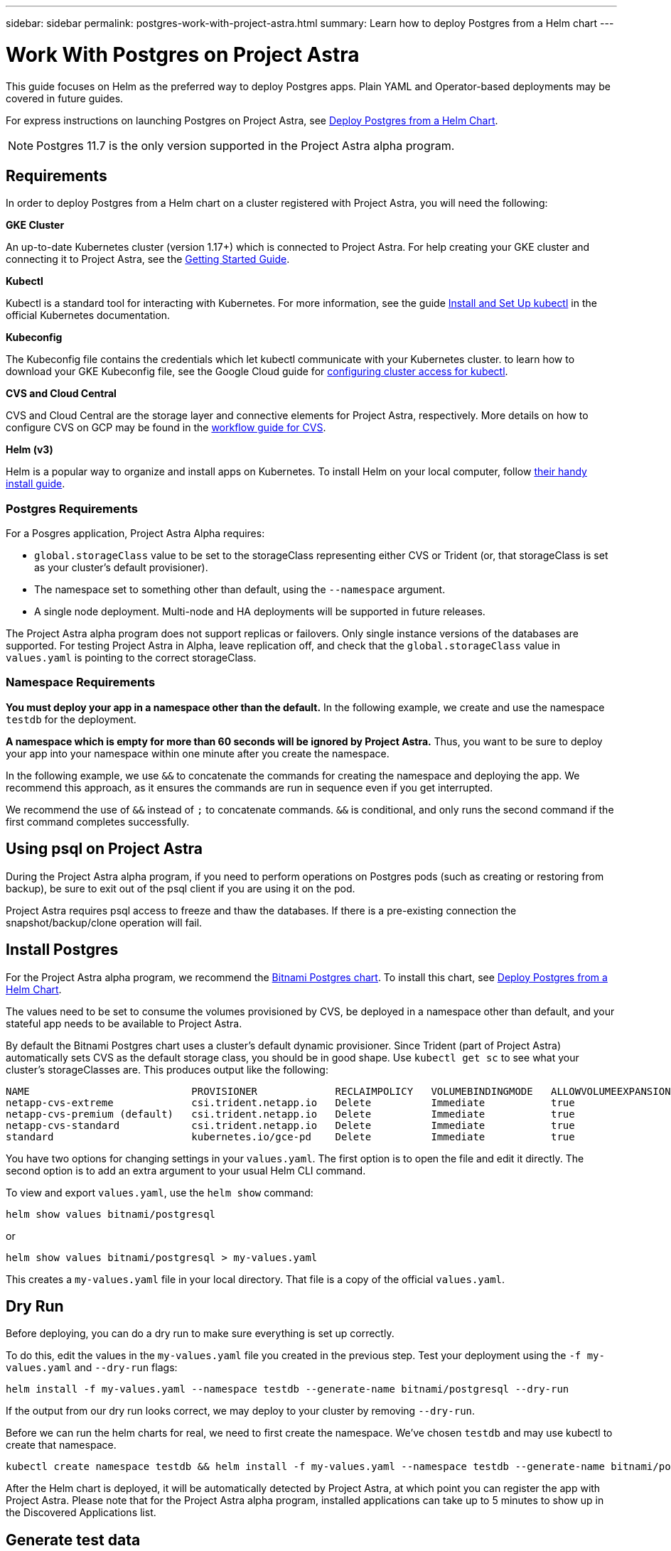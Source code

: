 ---
sidebar: sidebar
permalink: postgres-work-with-project-astra.html
summary: Learn how to deploy Postgres from a Helm chart
---

= Work With Postgres on Project Astra

This guide focuses on Helm as the preferred way to deploy Postgres apps. Plain YAML and Operator-based deployments may be covered in future guides.

For express instructions on launching Postgres on Project Astra, see link:postgres-deploy-from-helm-chart.html[Deploy Postgres from a Helm Chart].

NOTE: Postgres 11.7 is the only version supported in the Project Astra alpha program.

== Requirements

In order to deploy Postgres from a Helm chart on a cluster registered with Project Astra, you will need the following:

**GKE Cluster**

An up-to-date Kubernetes cluster (version 1.17+) which is connected to Project Astra. For help creating your GKE cluster and connecting it to Project Astra, see the link:getting-started.html[Getting Started Guide].

**Kubectl**

Kubectl is a standard tool for interacting with Kubernetes. For more information, see the guide https://kubernetes.io/docs/tasks/tools/install-kubectl/[Install and Set Up kubectl] in the official Kubernetes documentation.

**Kubeconfig**

The Kubeconfig file contains the credentials which let kubectl communicate with your Kubernetes cluster. to learn how to download your GKE Kubeconfig file, see the Google Cloud guide for https://cloud.google.com/kubernetes-engine/docs/how-to/cluster-access-for-kubectl#generate_kubeconfig_entry[configuring cluster access for kubectl].

**CVS and Cloud Central**

CVS and Cloud Central are the storage layer and connective elements for Project Astra, respectively. More details on how to configure CVS on GCP may be found in the https://cloud.google.com/solutions/partners/netapp-cloud-volumes/workflow[workflow guide for CVS].

**Helm (v3)**

Helm is a popular way to organize and install apps on Kubernetes. To install Helm on your local computer, follow https://helm.sh/docs/intro/install/[their handy install guide].

=== Postgres Requirements

For a Posgres application, Project Astra Alpha requires:

* `global.storageClass` value to be set to the storageClass representing either CVS or Trident (or, that storageClass is set as your cluster's default provisioner).
* The namespace set to something other than default, using the `--namespace` argument.
* A single node deployment. Multi-node and HA deployments will be supported in future releases.

The Project Astra alpha program does not support replicas or failovers. Only single instance versions of the databases are supported. For testing Project Astra in Alpha, leave replication off, and check that the `global.storageClass` value in `values.yaml` is pointing to the correct storageClass.

=== Namespace Requirements

**You must deploy your app in a namespace other than the default.** In the following example, we create and use the namespace `testdb` for the deployment.

**A namespace which is empty for more than 60 seconds will be ignored by Project Astra.** Thus, you want to be sure to deploy your app into your namespace within one minute after you create the namespace.

In the following example, we use `&&` to concatenate the commands for creating the namespace and deploying the app. We recommend this approach, as it ensures the commands are run in sequence even if you get interrupted.

We recommend the use of `&&` instead of `;` to concatenate commands. `&&` is conditional, and only runs the second command if the first command completes successfully.

== Using psql on Project Astra

During the Project Astra alpha program, if you need to perform operations on Postgres pods (such as creating or restoring from backup), be sure to exit out of the psql client if you are using it on the pod.

Project Astra requires psql access to freeze and thaw the databases. If there is a pre-existing connection the snapshot/backup/clone operation will fail.

== Install Postgres

For the Project Astra alpha program, we recommend the https://hub.helm.sh/charts/bitnami/postgresql[Bitnami Postgres chart]. To install this chart, see link:postgres-deploy-from-helm-chart.html[Deploy Postgres from a Helm Chart].

The values need to be set to consume the volumes provisioned by CVS, be deployed in a namespace other than default, and your stateful app needs to be available to Project Astra.

By default the Bitnami Postgres chart uses a cluster's default dynamic provisioner. Since Trident (part of Project Astra) automatically sets CVS as the default storage class, you should be in good shape. Use `kubectl get sc` to see what your cluster's storageClasses are. This produces output like the following:

----
NAME                           PROVISIONER             RECLAIMPOLICY   VOLUMEBINDINGMODE   ALLOWVOLUMEEXPANSION   AGE
netapp-cvs-extreme             csi.trident.netapp.io   Delete          Immediate           true                   26h
netapp-cvs-premium (default)   csi.trident.netapp.io   Delete          Immediate           true                   26h
netapp-cvs-standard            csi.trident.netapp.io   Delete          Immediate           true                   26h
standard                       kubernetes.io/gce-pd    Delete          Immediate           true                   27h
----

You have two options for changing settings in your `values.yaml`. The first option is to open the file and edit it directly. The second option is to add an extra argument to your usual Helm CLI command.

To view and export `values.yaml`, use the `helm show` command:

----
helm show values bitnami/postgresql
----

or

----
helm show values bitnami/postgresql > my-values.yaml
----

This creates a `my-values.yaml` file in your local directory. That file is a copy of the official `values.yaml`.

== Dry Run

Before deploying, you can do a dry run to make sure everything is set up correctly.

To do this, edit the values in the `my-values.yaml` file you created in the previous step. Test your deployment using the `-f my-values.yaml` and `--dry-run` flags:

----
helm install -f my-values.yaml --namespace testdb --generate-name bitnami/postgresql --dry-run
----

If the output from our dry run looks correct, we may deploy to your cluster by removing `--dry-run`.

Before we can run the helm charts for real, we need to first create the namespace. We've chosen `testdb` and may use kubectl to create that namespace.

----
kubectl create namespace testdb && helm install -f my-values.yaml --namespace testdb --generate-name bitnami/postgresql
----

After the Helm chart is deployed, it will be automatically detected by Project Astra, at which point you can register the app with Project Astra. Please note that for the Project Astra alpha program, installed applications can take up to 5 minutes to show up in the Discovered Applications list.


== Generate test data

Helm provides instructions for connecting to newly-installed Postgres apps. These instructions should contain a few different methods for connecting to the database.

This process is also discussed https://www.postgresql.org/docs/11/functions-srf.html[here in the Postgres documentation].

----
NOTES:
** Please be patient while the chart is being deployed **
PostgreSQL can be accessed via port 5432 on the following DNS name from within your cluster:
    postgresql-1591290927.longship.svc.cluster.local - Read/Write connection
To get the password for "postgres" run:
    export POSTGRES_PASSWORD=$(kubectl get secret --namespace longship postgresql-1591290927 -o jsonpath="{.data.postgresql-password}" | base64 --decode)
To connect to your database run the following command:
    kubectl run postgresql-1591290927-client --rm --tty -i --restart='Never' --namespace longship --image docker.io/bitnami/postgresql:11.8.0-debian-10-r19 --env="PGPASSWORD=$POSTGRES_PASSWORD" --command -- psql --host postgresql-1591290927 -U postgres -d postgres -p 5432
To connect to your database from outside the cluster execute the following commands:
    kubectl port-forward --namespace longship svc/postgresql-1591290927 5432:5432 &
    PGPASSWORD="$POSTGRES_PASSWORD" psql --host 127.0.0.1 -U postgres -d postgres -p 5432
----

From your own instructions, copy the line below `To get the password for "postgres" run:` and run it. Next, copy the lines below `To connect to your database run the following command:` and run them.

This will put you in the psql command line tool. Using psql, you may generate test data for testing Astra snapshot, clone, and restore features.

An example chunk of SQL that generates 10,000 rows is included in this guide.

----
-- create a db
CREATE DATABASE astra_test_db;
-- connect to it
\c astra_test_db;
-- create a table
CREATE TABLE junk(
  id      SERIAL PRIMARY KEY,
  title   VARCHAR(32) NOT NULL UNIQUE
);
-- insert 10,000 rows into the table
INSERT INTO junk (
    title
)
SELECT md5(i::text)
FROM generate_series(1, 10000) g_s(i);
-- check that data looks correct
SELECT * FROM junk LIMIT 20;
----


'''

(C) 2020 NetApp, Inc. All rights reserved.

— NETAPP CONFIDENTIAL —

NetApp Confidential Information Subject to the Mutual Nondisclosure Agreement

All information disclosed in this document is furnished in confidence by NetApp to you with the understanding that it is NetApp confidential information pursuant to the Mutual Nondisclosure Agreement between the parties and shall be treated as such by you. The information provided in this document is for exploratory purposes only and is subject to change without notice and without liability or obligation to NetApp. NetApp retains all right, title, and interest in and to all information contained in this document, all derivative works of such information and all intellectual property rights embodied therein.
